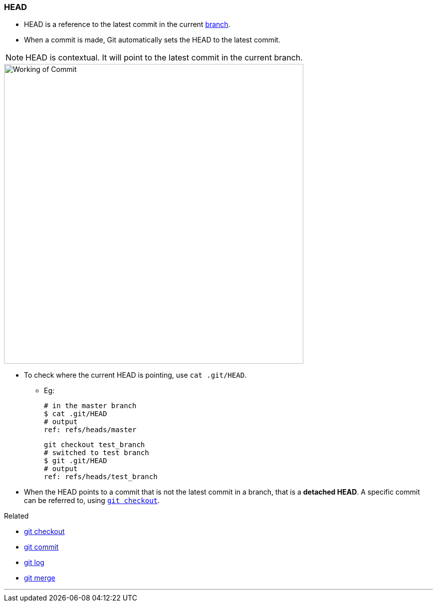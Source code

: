 === HEAD

* HEAD is a reference to the latest commit in the current link:#_branches[branch].
* When a commit is made, Git automatically sets the HEAD to the latest commit.

NOTE: HEAD is contextual. It will point to the latest commit in the current branch.

image::working-of-commit.jpeg[alt="Working of Commit", 600, 600]

* To check where the current HEAD is pointing, use `cat .git/HEAD`.

** Eg:

 # in the master branch
 $ cat .git/HEAD
 # output
 ref: refs/heads/master

 git checkout test_branch
 # switched to test branch
 $ git .git/HEAD
 # output
 ref: refs/heads/test_branch

* When the HEAD points to a commit that is not the latest commit in a branch, that is a *detached HEAD*. A specific commit can be referred to, using link:#_git_checkout[`git checkout`].

.Related
****
* link:#_git_checkout[git checkout]
* link:#_git_commit[git commit]
* link:#_git_log[git log]
* link:#_git_merge[git merge]
****

'''
